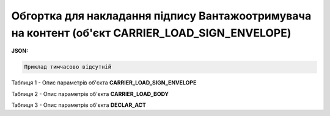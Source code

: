 ############################################################################################################################
**Обгортка для накладання підпису Вантажоотримувача на контент (об'єкт CARRIER_LOAD_SIGN_ENVELOPE)**
############################################################################################################################

**JSON:**

.. code:: json

	Приклад тимчасово відсутній

Таблиця 1 - Опис параметрів об'єкта **CARRIER_LOAD_SIGN_ENVELOPE**

.. csv-table:: 
  :file: for_csv/CARRIER_LOAD_SIGN_ENVELOPE_REQUEST.csv
  :widths:  1, 5, 12, 41
  :header-rows: 1
  :stub-columns: 0

Таблиця 2 - Опис параметрів об'єкта **CARRIER_LOAD_BODY**

.. csv-table:: 
  :file: for_csv/CARRIER_LOAD_BODY.csv
  :widths:  1, 5, 12, 41
  :header-rows: 1
  :stub-columns: 0

Таблиця 3 - Опис параметрів об'єкта **DECLAR_ACT**

.. csv-table:: 
  :file: for_csv/DECLAR_ACT.csv
  :widths:  1, 5, 12, 41
  :header-rows: 1
  :stub-columns: 0
